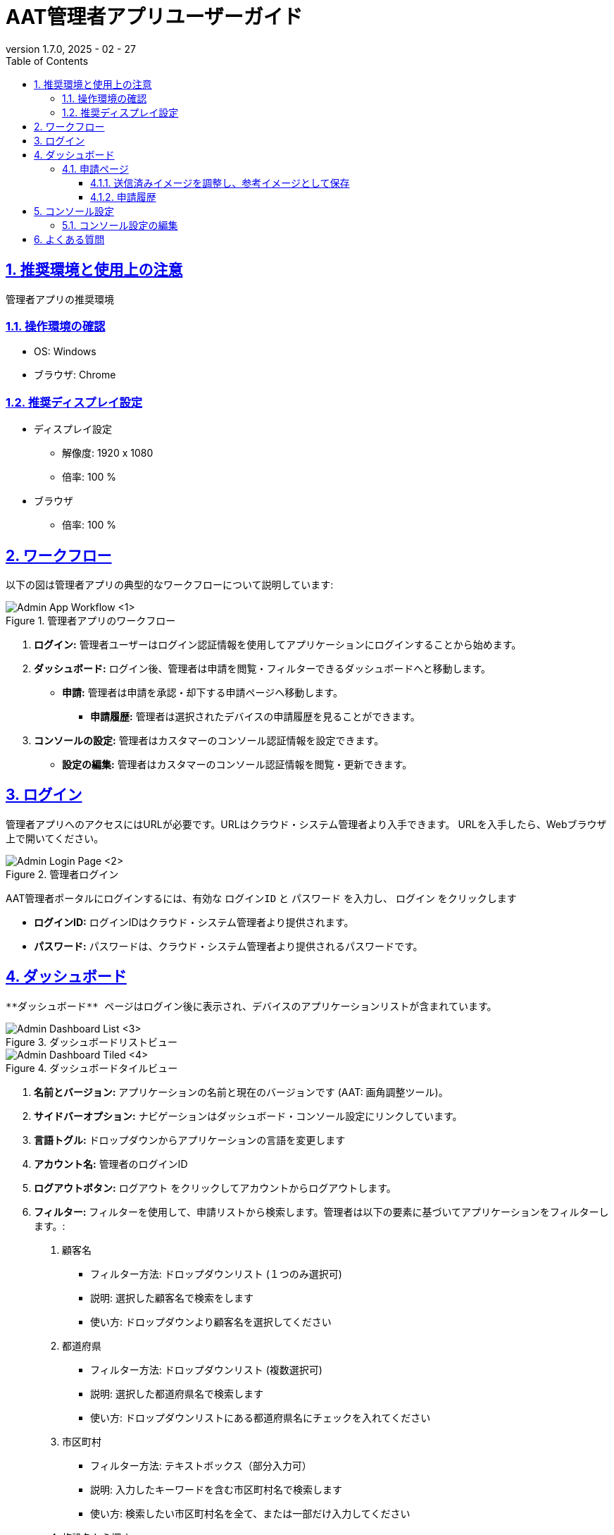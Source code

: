 = AAT管理者アプリユーザーガイド
:docinfo: shared
:doctype: book
:data-uri:
:title: Angle Adjustment Tool (AAT) - Admin App User Guide
:revdate: 2025 - 02 - 27
:revnumber: 1.7.0
:toc: left
:toclevels: 3
:toc-title: Table of Contents
:sectanchors:
:sectlinks:
:sectnums:
:multipage-level: 2
:icons: font
:encoding: utf-8

== 推奨環境と使用上の注意

管理者アプリの推奨環境

=== 操作環境の確認

* OS: Windows
* ブラウザ: Chrome

=== 推奨ディスプレイ設定

* ディスプレイ設定
  ** 解像度: 1920 x 1080
  ** 倍率: 100 %

* ブラウザ
  ** 倍率: 100 %

== ワークフロー

以下の図は管理者アプリの典型的なワークフローについて説明しています:

.管理者アプリのワークフロー
image::./admin-app-images-ja/admin_workflow.png[Admin App Workflow <1>]

1. **ログイン:** 管理者ユーザーはログイン認証情報を使用してアプリケーションにログインすることから始めます。
2. **ダッシュボード:** ログイン後、管理者は申請を閲覧・フィルターできるダッシュボードへと移動します。
  * **申請:** 管理者は申請を承認・却下する申請ページへ移動します。
    - **申請履歴:** 管理者は選択されたデバイスの申請履歴を見ることができます。
3. **コンソールの設定:** 管理者はカスタマーのコンソール認証情報を設定できます。
  * **設定の編集:** 管理者はカスタマーのコンソール認証情報を閲覧・更新できます。

== ログイン

管理者アプリへのアクセスにはURLが必要です。URLはクラウド・システム管理者より入手できます。
URLを入手したら、Webブラウザ上で開いてください。

.管理者ログイン
image::./admin-app-images-ja/admin_login.png[Admin Login Page <2>]

AAT管理者ポータルにログインするには、有効な `ログインID` と `パスワード` を入力し、 `ログイン` をクリックします

* **ログインID:** ログインIDはクラウド・システム管理者より提供されます。
* **パスワード:** パスワードは、クラウド・システム管理者より提供されるパスワードです。

== ダッシュボード

 **ダッシュボード** ページはログイン後に表示され、デバイスのアプリケーションリストが含まれています。

.ダッシュボードリストビュー
image::./admin-app-images-ja/dashboard_list.png[Admin Dashboard List <3>]

.ダッシュボードタイルビュー
image::./admin-app-images-ja/dashboard_tiled.png[Admin Dashboard Tiled <4>]

1. **名前とバージョン:** アプリケーションの名前と現在のバージョンです (AAT: 画角調整ツール)。
2. **サイドバーオプション:** ナビゲーションはダッシュボード・コンソール設定にリンクしています。
3. **言語トグル:** ドロップダウンからアプリケーションの言語を変更します
4. **アカウント名:** 管理者のログインID
5. **ログアウトボタン:** `ログアウト` をクリックしてアカウントからログアウトします。
6. **フィルター:** フィルターを使用して、申請リストから検索します。管理者は以下の要素に基づいてアプリケーションをフィルターします。:
  . `顧客名`
  * フィルター方法: ドロップダウンリスト (１つのみ選択可)
  * 説明: 選択した顧客名で検索をします
  * 使い方: ドロップダウンより顧客名を選択してください

  . `都道府県`
  * フィルター方法: ドロップダウンリスト (複数選択可)
  * 説明: 選択した都道府県名で検索します
  * 使い方: ドロップダウンリストにある都道府県名にチェックを入れてください

  . `市区町村`
  * フィルター方法: テキストボックス（部分入力可）
  * 説明: 入力したキーワードを含む市区町村名で検索します
  * 使い方: 検索したい市区町村名を全て、または一部だけ入力してください

  . `施設名から探す`
  * フィルター方法: テキストボックス（部分入力可）
  * 説明: 入力したキーワードを含む施設名で検索します
  * 使い方: 検索したい施設名を全て、または一部だけ入力してください
  * 例:
  ** 施設として"Car Parking Lot"と"Bike Parking Lot"がある場合、
  ** "Car"を入力した時"Car Parking Lot"の施設が表示されます
  ** "Bike"を入力した時 "Bike Parking Lot"の施設が表示されます
  ** "Parking"を入力した時"Car Parking Lot" と "Bike Parking Lot"の施設が表示されます
  ** "Lot Parking"を入力した時 "Car Parking Lot" と "Bike Parking Lot"の施設が表示されます

[注記]
====
* 検索ボタン: 検索ボタンを使用することで、指定された条件 (カスタマー名、都道府県、市区町村、施設名)に基づいてフィルタを適用します。このアクションにより、入力されたフィルターの項目に一致する申請が表示されます。また、最新結果を取得するためのリロードボタンの代わりとしても機能します。
* クリアボタン: クリアボタンをクリックすると、適用されたフィルターがすべてリセットされ、デフォルトのフィルターなしですべての申請が表示されます。
====

[arabic, start=7]
1. **アプリケーションステータスのチェックボックス:** ステータスに基づいてアプリケーション一覧を表示するチェックボックスを選択します。
2. **詳細ボタン:** `詳細` をクリックし、特定のデバイスの最新の申請詳細を閲覧します。
3. **デバイスの接続状態:** `デバイスID` 欄のデバイスIDの左側はデバイスの接続状態を示しています。
  * 緑色の〇印: AITRIOSに接続済み
  * 赤色の×印: AITRIOSに接続されていない、もしくは ステータス不明
4. **リストビュー/タイルビュー:** ダッシュボードの表示方法は2種類あります。
  * リストビュー: 申請の一覧が行形式で表示されます。
  * タイルビュー:申請の一覧が申請されたカメラ画像のプレビューを含む欄形式で表示されます。プレビューのサイズは3種類から選べます:
    ** 小: 小サイズのサムネイルで多数のアイテムが表示されます。
    ** 中: 中サイズのサムネイルでアイテムが表示されます。
    ** 大: 大サイズのサムネイルで少数のアイテムが表示されます。

=== 申請ページ

.申請の詳細
image::./admin-app-images-ja/review_details.png[Review Details <5>]

.グリッド線のカラーピッカー
image::./admin-app-images-ja/grid_line_color_picker.png[Grid Line Color Picker <6>]

1. **デバイスと申請の詳細:** 申請中のデバイスについての詳細を表示します。
2. **アプリケーションのステータス:** 現在のアプリケーションのステータスを表示します。
3. **画像のグリッド線:** ［グリッド線を表示］のチェックボックスをオンにすると、送信済みの画像、および参考画像にグリッド線が表示されます。チェックボックスの横のパレットボタンをクリックするとカラーピッカーが開き、グリッド線の色を変更できます。
4. **申請された画像:** コントラクターが確認用に提出した画像です。
5. **参考画像:** 申請中に提出した画像と比較するための参考画像です。
6. **アスペクト比の保持:** 有効にすると、参考イメージの元の寸法が保持されます。 無効にすると、参考イメージは送信したイメージの寸法に合うようリサイズされるため、結果的に画像が歪んだり、引き伸ばされたりする可能性があります。
7. **承認ボタン:** 確認後 `承認` をクリックして申請リクエストを承認します。
8. **却下ボタン:**  却下の理由をフィールド内に記載したら、 `却下` をクリックして申請リスエストを却下します。
9. **参考イメージの更新ボタン:** `参考イメージの更新` をクリックすると、ポップアップウィンドウが開き、送信済みのイメージをドラッグして調整し、新しい参考イメージとして保存することができます。
10. **参考イメージの復元ボタン:** `参考イメージの復元` をクリックすると、すべての変更が破棄され、最後に保存した参考イメージにリセットされます。
11. **履歴の閲覧:** `履歴の閲覧` をクリックすると、選択されたデバイスの申請データの履歴が閲覧できます。

==== 送信済みイメージを調整し、参考イメージとして保存

ユーザーは送信済みのイメージを調整して参考イメージとして保存することで、承認を却下することができます。

.送信済みイメージを調整し
image::./admin-app-images-ja/adjust_submitted_image.png[Adjust Submitted Image <7>]

* このインターフェースにより、参考イメージとして保存する前にユーザーは送信済みのイメージをドラッグ・調整することができます。
* このウィンドウではグリッド線が表示され、微調整ができるようになります。
* 送信済みのイメージにユーザーが調整を加えたら、 `参考イメージの更新` ボタンをクリックすると、調整後の画像が新しい参考イメージとしてプレビュー表示されます。
* 却下コメントのフィールドが空の場合、参考イメージを更新する際にデフォルトのコメントがテキストエリアに自動的に追加されます。 ユーザーは却下する前に必要に応じてこのコメントを修正することができます。

[注記]
====
* 参考イメージを更新すると、申請を承認するオプションが無効になります。 これは、送信されたイメージが更新された参考イメージに合致した時点で、ユーザーが申請を承認できるようにするためです。
* 申請が却下された場合、更新された参考イメージは既存の参考イメージに恒久的に上書きされます。 つまり、以前の参考イメージは使用できなくなります。
====

.更新された参考イメージ
image::./admin-app-images-ja/updated_reference_image.png[Updated Reference Image <8>]

* ユーザーが調整をの破棄を選択すると、参考イメージを最後に保存したバージョンにリセットすることができます。
* 申請が却下されると、更新された参考イメージは恒久的に保存され、以前の参考イメージと置き換えられます。

==== 申請履歴

選択されたデバイスのすべての申請がここに表示されます。

.申請履歴
image::./admin-app-images-ja/review_history_main.png[Review History <9>]

* **申請画像:** サムネイルをクリックすると各申請画像のプレビューが大きく表示されます。
* **申請コメント:** 申請に対するコメントです（ある場合）

.申請画像のプレビュー
image::./admin-app-images-ja/review_history_image_preview.png[Review Image Preview <10>]

== コンソール設定

コンソール設定ページには、管理者アカウントにログインしたカスタマーの一覧が表示されます。
このページには、選択されたカスタマーのコンソール認証情報を編集するオプションがあります。

.設定リスト
image::./admin-app-images-ja/configuration_list.png[Configuration List <11>]

1. **編集ボタン:** `編集` をクリックし、選択されたカスタマーのコンソール認証情報を変更します。

=== コンソール設定の編集

管理者は選択されたカスタマーのコンソール認証情報を閲覧・編集できます。

.設定の編集
image::./admin-app-images-ja/edit_configuration.png[Edit Configuration <12>]

認証情報を変更する場合、その旨編集して保存をクリックします。

== よくある質問

よくある質問とその回答は以下の通りです。

Q: 申請履歴はどのように閲覧できますか?::
A: 申請ページへ移動し、 `履歴の閲覧` をクリックします。

Q: 管理者アプリのログイン認証情報はどうやって取得できますか?::
A: ログイン認証情報に関してはシステム/クラウド管理者にお問い合わせください。

Q: 管理者アプリのパスワードはどうやってリセットできますか?::
A: パスワードのリセットのリクエストに関しては、システム/クラウド管理者にお問い合わせください。

Q: カスタマーのコンソール認証情報はどうやって取得できますか?::
A: カスタマーのコンソール認証情報の取得に関しては、システム/クラウド管理者に問い合わせるか、 AITRIOSデベロッパーサイトマニュアルを参照してください。
